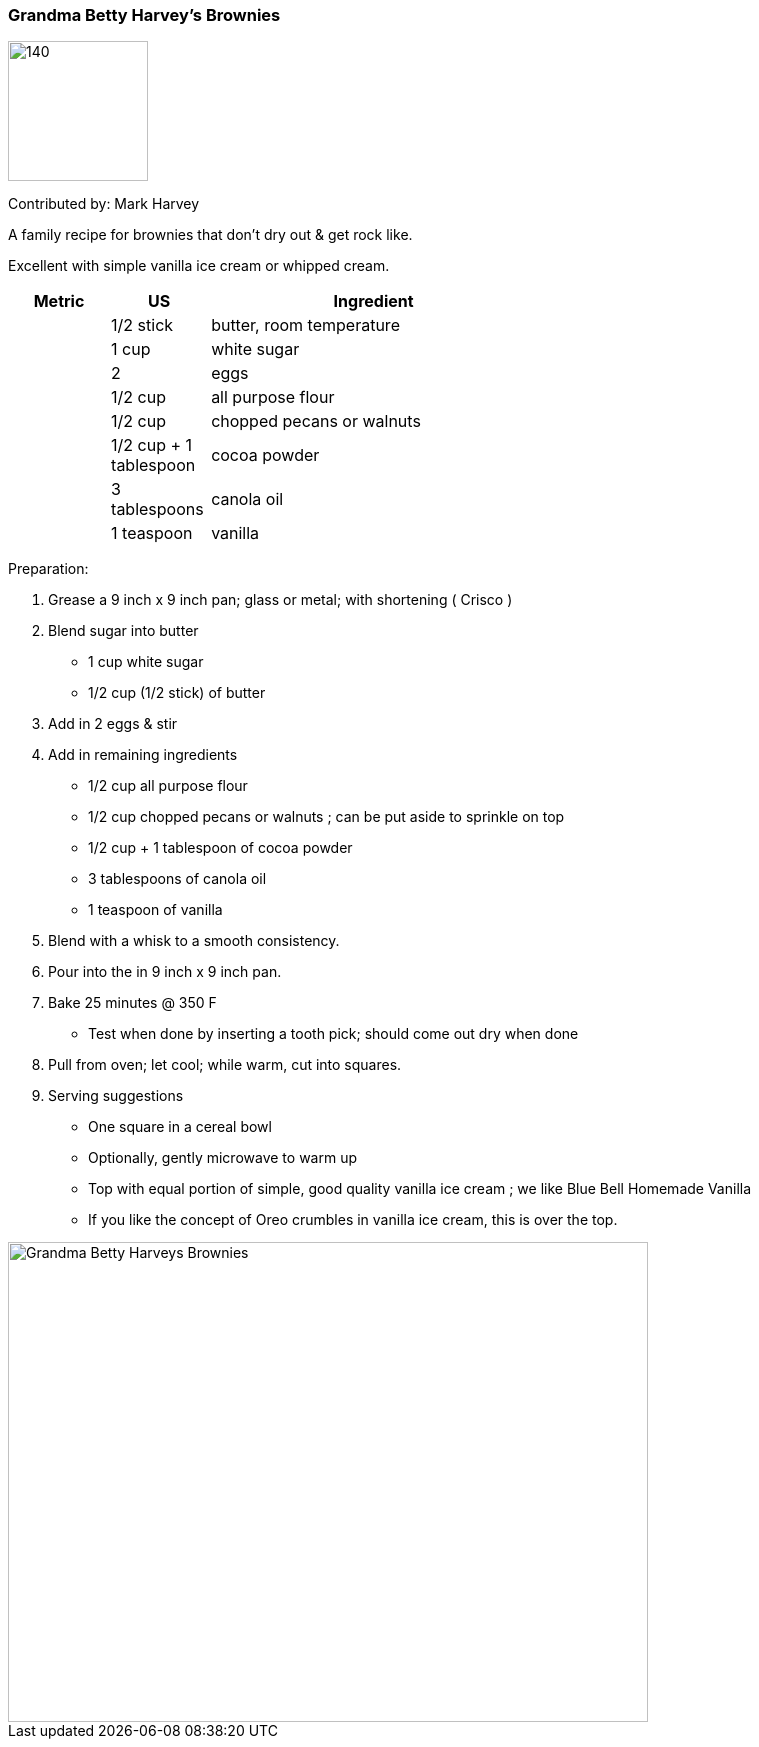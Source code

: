 //copy this to the destination folder and desired name

[id='sec.name_your_dish']

//give it a unique id ^^ to be included in recipes.adoc

ifdef::env-github[]
:imagesdir: ../../images
endif::[]
ifndef::env-github[]
:imagesdir: images
endif::[]
//leave this ^^ untouched

=== Grandma Betty Harvey's Brownies
//heading ^^

image::grandmabettysbrownies/dister-waiter.png[140,140]

Contributed by: Mark Harvey
//image:contributors/dister-waiter.png[140,140]
//only if you like ^^

A family recipe for brownies that don't dry out & get rock like.  

Excellent with simple vanilla ice cream or whipped cream.
//tell some background about it, why you like it, how it tastes ...

[width="100%",cols="3,3,10,10",options="header"]
|=========================================================
|Metric | US        | Ingredient         | 

|       | 1/2 stick | butter, room temperature |
|       | 1 cup     | white sugar |
|       | 2         | eggs |
|       | 1/2 cup   | all purpose flour |
|       | 1/2 cup   | chopped pecans or walnuts |
|       | 1/2 cup + 1 tablespoon | cocoa powder |
|       | 3 tablespoons | canola oil |
|       | 1 teaspoon    | vanilla |
|=========================================================
//your sources ^^

//Great if you can provide both metric and US measures, as well as the
//ingredient name in your local language, if other than English.
//Replace "Zutat" with "ingrédient", "ingrediente", "састојак" or whatever
//applies to you.

Preparation:

. Grease a 9 inch x 9 inch pan; glass or metal; with shortening ( Crisco ) 

. Blend sugar into butter
* 1 cup white sugar 
* 1/2 cup (1/2 stick) of butter 

. Add in 2 eggs & stir

. Add in remaining ingredients
* 1/2 cup all purpose flour
* 1/2 cup chopped pecans or walnuts ; can be put aside to sprinkle on top
* 1/2 cup + 1 tablespoon of cocoa powder
* 3 tablespoons of canola oil 
* 1 teaspoon of vanilla

. Blend with a whisk to a smooth consistency. 

. Pour into the in 9 inch x 9 inch pan.
 
. Bake 25 minutes @ 350 F
* Test when done by inserting a tooth pick; should come out dry when done

. Pull from oven; let cool; while warm, cut into squares.

. Serving suggestions
* One square in a cereal bowl
* Optionally, gently microwave to warm up
* Top with equal portion of simple, good quality vanilla ice cream ; we like Blue Bell Homemade Vanilla
* If you like the concept of Oreo crumbles in vanilla ice cream, this is over the top. 

//your Makefile ^^

image::grandmabettysbrownies/GrandmaBettyHarveysBrownies.png[Grandma Betty Harveys Brownies, 640, 480]

//fill in pictures as wanted, note the size settings if ratio is different

